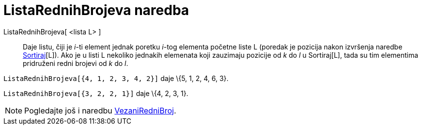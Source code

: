 = ListaRednihBrojeva naredba
:page-en: commands/OrdinalRank
ifdef::env-github[:imagesdir: /hr/modules/ROOT/assets/images]

ListaRednihBrojeva[ <lista L> ]::
  Daje listu, čiji je _i_-ti element jednak poretku _i_-tog elementa početne liste L (poredak je pozicija nakon
  izvršenja naredbe xref:/commands/Sortiraj.adoc[Sortiraj][L]). Ako je u listi L nekoliko jednakih elemenata koji
  zauzimaju pozicije od _k_ do _l_ u Sortiraj[L], tada su tim elementima pridruženi redni brojevi od _k_ do _l_.

[EXAMPLE]
====

`++ListaRednihBrojeva[{4, 1, 2, 3, 4, 2}]++` daje \{5, 1, 2, 4, 6, 3}.

====

[EXAMPLE]
====

`++ListaRednihBrojeva[{3, 2, 2, 1}]++` daje \{4, 2, 3, 1}.

====

[NOTE]
====

Pogledajte još i naredbu xref:/commands/VezaniRedniBroj.adoc[VezaniRedniBroj].

====
